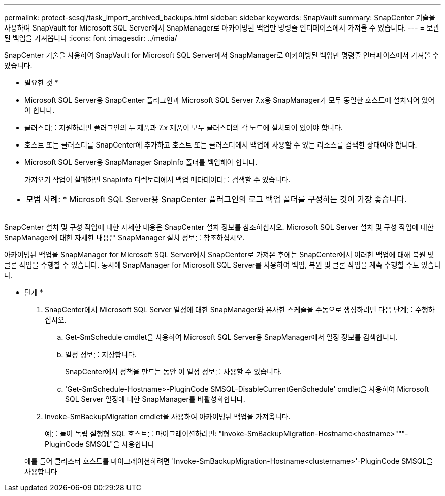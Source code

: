 ---
permalink: protect-scsql/task_import_archived_backups.html 
sidebar: sidebar 
keywords: SnapVault 
summary: SnapCenter 기술을 사용하여 SnapVault for Microsoft SQL Server에서 SnapManager로 아카이빙된 백업만 명령줄 인터페이스에서 가져올 수 있습니다. 
---
= 보관된 백업을 가져옵니다
:icons: font
:imagesdir: ../media/


[role="lead"]
SnapCenter 기술을 사용하여 SnapVault for Microsoft SQL Server에서 SnapManager로 아카이빙된 백업만 명령줄 인터페이스에서 가져올 수 있습니다.

* 필요한 것 *

* Microsoft SQL Server용 SnapCenter 플러그인과 Microsoft SQL Server 7.x용 SnapManager가 모두 동일한 호스트에 설치되어 있어야 합니다.
* 클러스터를 지원하려면 플러그인의 두 제품과 7.x 제품이 모두 클러스터의 각 노드에 설치되어 있어야 합니다.
* 호스트 또는 클러스터를 SnapCenter에 추가하고 호스트 또는 클러스터에서 백업에 사용할 수 있는 리소스를 검색한 상태여야 합니다.
* Microsoft SQL Server용 SnapManager SnapInfo 폴더를 백업해야 합니다.
+
가져오기 작업이 실패하면 SnapInfo 디렉토리에서 백업 메타데이터를 검색할 수 있습니다.



|===


 a| 
* 모범 사례: * Microsoft SQL Server용 SnapCenter 플러그인의 로그 백업 폴더를 구성하는 것이 가장 좋습니다.

|===
SnapCenter 설치 및 구성 작업에 대한 자세한 내용은 SnapCenter 설치 정보를 참조하십시오. Microsoft SQL Server 설치 및 구성 작업에 대한 SnapManager에 대한 자세한 내용은 SnapManager 설치 정보를 참조하십시오.

아카이빙된 백업을 SnapManager for Microsoft SQL Server에서 SnapCenter로 가져온 후에는 SnapCenter에서 이러한 백업에 대해 복원 및 클론 작업을 수행할 수 있습니다. 동시에 SnapManager for Microsoft SQL Server를 사용하여 백업, 복원 및 클론 작업을 계속 수행할 수도 있습니다.

* 단계 *

. SnapCenter에서 Microsoft SQL Server 일정에 대한 SnapManager와 유사한 스케줄을 수동으로 생성하려면 다음 단계를 수행하십시오.
+
.. Get-SmSchedule cmdlet을 사용하여 Microsoft SQL Server용 SnapManager에서 일정 정보를 검색합니다.
.. 일정 정보를 저장합니다.
+
SnapCenter에서 정책을 만드는 동안 이 일정 정보를 사용할 수 있습니다.

.. 'Get-SmSchedule-Hostname>-PluginCode SMSQL-DisableCurrentGenSchedule' cmdlet을 사용하여 Microsoft SQL Server 일정에 대한 SnapManager를 비활성화합니다.


. Invoke-SmBackupMigration cmdlet을 사용하여 아카이빙된 백업을 가져옵니다.
+
예를 들어 독립 실행형 SQL 호스트를 마이그레이션하려면: "Invoke-SmBackupMigration-Hostname<hostname>"""- PluginCode SMSQL"을 사용합니다

+
예를 들어 클러스터 호스트를 마이그레이션하려면 'Invoke-SmBackupMigration-Hostname<clustername>'-PluginCode SMSQL을 사용합니다


